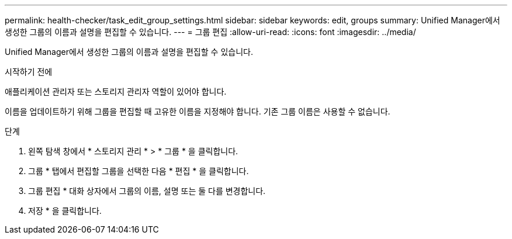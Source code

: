 ---
permalink: health-checker/task_edit_group_settings.html 
sidebar: sidebar 
keywords: edit, groups 
summary: Unified Manager에서 생성한 그룹의 이름과 설명을 편집할 수 있습니다. 
---
= 그룹 편집
:allow-uri-read: 
:icons: font
:imagesdir: ../media/


[role="lead"]
Unified Manager에서 생성한 그룹의 이름과 설명을 편집할 수 있습니다.

.시작하기 전에
애플리케이션 관리자 또는 스토리지 관리자 역할이 있어야 합니다.

이름을 업데이트하기 위해 그룹을 편집할 때 고유한 이름을 지정해야 합니다. 기존 그룹 이름은 사용할 수 없습니다.

.단계
. 왼쪽 탐색 창에서 * 스토리지 관리 * > * 그룹 * 을 클릭합니다.
. 그룹 * 탭에서 편집할 그룹을 선택한 다음 * 편집 * 을 클릭합니다.
. 그룹 편집 * 대화 상자에서 그룹의 이름, 설명 또는 둘 다를 변경합니다.
. 저장 * 을 클릭합니다.

